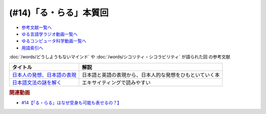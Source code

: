 .. _「る・らる」本質回参考文献:

.. :ref:`参考文献:「る・らる」本質回 <「る・らる」本質回参考文献>`

(#14)「る・らる」本質回
=================================

* `参考文献一覧へ </reference/>`_ 
* `ゆる言語学ラジオ動画一覧へ </videos/yurugengo_radio_list.html>`_ 
* `ゆるコンピュータ科学動画一覧へ </videos/yurucomputer_radio_list.html>`_ 
* `用語索引へ </genindex.html>`_ 

.. raw:: html

  <!--日本人の発想、日本語の表現--><a href="https://www.amazon.co.jp/dp/4121014162?&linkCode=li1&tag=takaoutputblo-22&linkId=9bfa80015d2198fcafdba8d949733e8f&language=ja_JP&ref_=as_li_ss_il" target="_blank"><img border="0" src="//ws-fe.amazon-adsystem.com/widgets/q?_encoding=UTF8&ASIN=4121014162&Format=_SL110_&ID=AsinImage&MarketPlace=JP&ServiceVersion=20070822&WS=1&tag=takaoutputblo-22&language=ja_JP" ></a><img src="https://ir-jp.amazon-adsystem.com/e/ir?t=takaoutputblo-22&language=ja_JP&l=li1&o=9&a=4121014162" width="1" height="1" border="0" alt="" style="border:none !important; margin:0px !important;" />
  <!--日本語文法の謎を解く--><a href="https://www.amazon.co.jp/dp/4480059830?&linkCode=li1&tag=takaoutputblo-22&linkId=33353e814558ba399dd99056c092eee4&language=ja_JP&ref_=as_li_ss_il" target="_blank"><img border="0" src="//ws-fe.amazon-adsystem.com/widgets/q?_encoding=UTF8&ASIN=4480059830&Format=_SL110_&ID=AsinImage&MarketPlace=JP&ServiceVersion=20070822&WS=1&tag=takaoutputblo-22&language=ja_JP" ></a><img src="https://ir-jp.amazon-adsystem.com/e/ir?t=takaoutputblo-22&language=ja_JP&l=li1&o=9&a=4480059830" width="1" height="1" border="0" alt="" style="border:none !important; margin:0px !important;" />


:doc:`/words/どうしようもないマインド` や :doc:`/words/シコリティ・シコラビリティ` が語られた回 の参考文献

+-------------------------------+----------------------------------------------------------+
|           タイトル            |                           解説                           |
+===============================+==========================================================+
| `日本人の発想、日本語の表現`_ | 日本語と英語の表現から、日本人的な発想をひもといていく本 |
+-------------------------------+----------------------------------------------------------+
| `日本語文法の謎を解く`_       | エキサイティングで読みやすい                             |
+-------------------------------+----------------------------------------------------------+
.. _日本語文法の謎を解く: https://amzn.to/3OD91fH
.. _日本人の発想、日本語の表現: https://amzn.to/3OKcZDm 

.. rubric:: 関連動画
* `#14【「る・らる」はなぜ受身も可能も表せるの？】`_

.. _#14【「る・らる」はなぜ受身も可能も表せるの？】: https://www.youtube.com/watch?v=SPSn--SkUws

